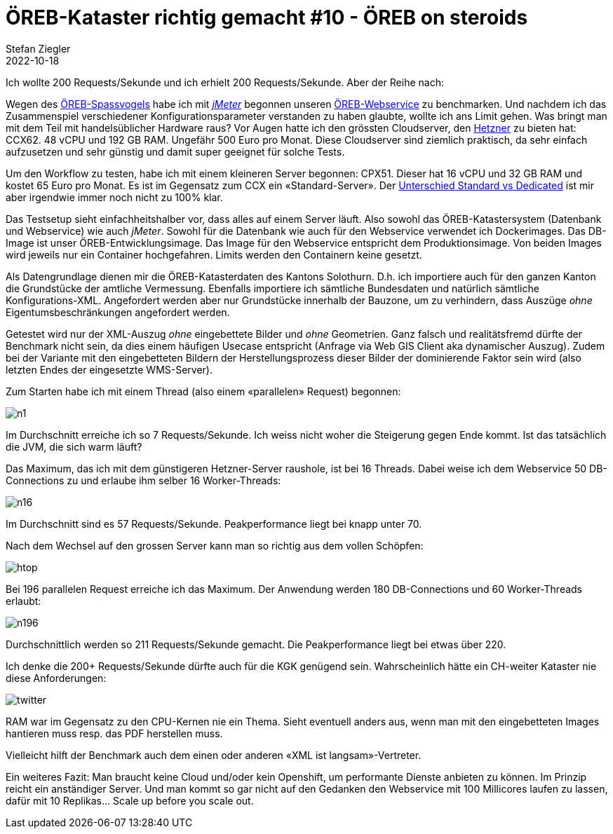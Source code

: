 = ÖREB-Kataster richtig gemacht #10 - ÖREB on steroids
Stefan Ziegler
2022-10-18
:jbake-type: post
:jbake-status: published
:jbake-tags: ÖREB,ÖREB-Kataster,Spring Boot,Java,Hetzner,Benchmark
:idprefix:

Ich wollte 200 Requests/Sekunde und ich erhielt 200 Requests/Sekunde. Aber der Reihe nach:

Wegen des http://blog.sogeo.services/blog/2022/10/16/oereb-kataster-richtig-gemacht-9.html[ÖREB-Spassvogels] habe ich mit https://jmeter.apache.org/[_jMeter_] begonnen unseren https://github.com/claeis/oereb-web-service/[ÖREB-Webservice] zu benchmarken. Und nachdem ich das Zusammenspiel verschiedener Konfigurationsparameter verstanden zu haben glaubte, wollte ich ans Limit gehen. Was bringt man mit dem Teil mit handelsüblicher Hardware raus? Vor Augen hatte ich den grössten Cloudserver, den https://www.hetzner.com/de/cloud[Hetzner] zu bieten hat: CCX62. 48 vCPU und 192 GB RAM. Ungefähr 500 Euro pro Monat. Diese Cloudserver sind ziemlich praktisch, da sehr einfach aufzusetzen und sehr günstig und damit super geeignet für solche Tests.

Um den Workflow zu testen, habe ich mit einem kleineren Server begonnen: CPX51. Dieser hat 16 vCPU und 32 GB RAM und kostet 65 Euro pro Monat. Es ist im Gegensatz zum CCX ein &laquo;Standard-Server&raquo;. Der https://docs.hetzner.com/de/cloud/servers/overview#server-typen[Unterschied Standard vs Dedicated] ist mir aber irgendwie immer noch nicht zu 100% klar.

Das Testsetup sieht einfachheitshalber vor, dass alles auf einem Server läuft. Also sowohl das ÖREB-Katastersystem (Datenbank und Webservice) wie auch _jMeter_. Sowohl für die Datenbank wie auch für den Webservice verwendet ich Dockerimages. Das DB-Image ist unser ÖREB-Entwicklungsimage. Das Image für den Webservice entspricht dem Produktionsimage. Von beiden Images wird jeweils nur ein Container hochgefahren. Limits werden den Containern keine gesetzt.

Als Datengrundlage dienen mir die ÖREB-Katasterdaten des Kantons Solothurn. D.h. ich importiere auch für den ganzen Kanton die Grundstücke der amtliche Vermessung. Ebenfalls importiere ich sämtliche Bundesdaten und natürlich sämtliche Konfigurations-XML. Angefordert werden aber nur Grundstücke innerhalb der Bauzone, um zu verhindern, dass Auszüge _ohne_ Eigentumsbeschränkungen angefordert werden.

Getestet wird nur der XML-Auszug _ohne_ eingebettete Bilder und _ohne_ Geometrien. Ganz falsch und realitätsfremd dürfte der Benchmark nicht sein, da dies einem häufigen Usecase entspricht (Anfrage via Web GIS Client aka dynamischer Auszug). Zudem bei der Variante mit den eingebetteten Bildern der Herstellungsprozess dieser Bilder der dominierende Faktor sein wird (also letzten Endes der eingesetzte WMS-Server). 

Zum Starten habe ich mit einem Thread (also einem &laquo;parallelen&raquo; Request) begonnen:

image::../../../../../images/oerebk_richtig_gemacht_p10/n1.png[alt="n1", align="center"]

Im Durchschnitt erreiche ich so 7 Requests/Sekunde. Ich weiss nicht woher die Steigerung gegen Ende kommt. Ist das tatsächlich die JVM, die sich warm läuft?

Das Maximum, das ich mit dem günstigeren Hetzner-Server raushole, ist bei 16 Threads. Dabei weise ich dem Webservice 50 DB-Connections zu und erlaube ihm selber 16 Worker-Threads:

image::../../../../../images/oerebk_richtig_gemacht_p10/n16.png[alt="n16", align="center"]

Im Durchschnitt sind es 57 Requests/Sekunde. Peakperformance liegt bei knapp unter 70. 

Nach dem Wechsel auf den grossen Server kann man so richtig aus dem vollen Schöpfen:

image::../../../../../images/oerebk_richtig_gemacht_p10/htop.png[alt="htop", align="center"]

Bei 196 parallelen Request erreiche ich das Maximum. Der Anwendung werden 180 DB-Connections und 60 Worker-Threads erlaubt:

image::../../../../../images/oerebk_richtig_gemacht_p10/n196.png[alt="n196", align="center"]

Durchschnittlich werden so 211 Requests/Sekunde gemacht. Die Peakperformance liegt bei etwas über 220.

Ich denke die 200+ Requests/Sekunde dürfte auch für die KGK genügend sein. Wahrscheinlich hätte ein CH-weiter Kataster nie diese Anforderungen:

image::../../../../../images/oerebk_richtig_gemacht_p10/twitter.png[alt="twitter", align="center"]

RAM war im Gegensatz zu den CPU-Kernen nie ein Thema. Sieht eventuell anders aus, wenn man mit den eingebetteten Images hantieren muss resp. das PDF herstellen muss.

Vielleicht hilft der Benchmark auch dem einen oder anderen &laquo;XML ist langsam&raquo;-Vertreter. 

Ein weiteres Fazit: Man braucht keine Cloud und/oder kein Openshift, um performante Dienste anbieten zu können. Im Prinzip reicht ein anständiger Server. Und man kommt so gar nicht auf den Gedanken den Webservice mit 100 Millicores laufen zu lassen, dafür mit 10 Replikas... Scale up before you scale out.
